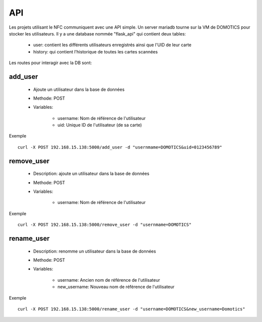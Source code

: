 API
====

Les projets utilisant le NFC communiquent avec une API simple.
Un server mariadb tourne sur la VM de DOMOTICS pour stocker les utilisateurs.
Il y a une database nommée "flask_api" qui contient deux tables:
    - user: contient les différents utilisateurs enregistrés ainsi que l'UID de leur carte
    - history: qui contient l'historique de toutes les cartes scannées

Les routes pour interagir avec la DB sont:

add_user
^^^^^^^^
    - Ajoute un utilisateur dans la base de données

    - Methode: POST

    - Variables:

        - username: Nom de référence de l'utilisateur
        - uid: Unique ID de l'utilisateur (de sa carte)

Exemple ::

    curl -X POST 192.168.15.138:5000/add_user -d "usernmame=DOMOTICS&uid=0123456789"

remove_user
^^^^^^^^^^^

    - Description: ajoute un utilisateur dans la base de données

    - Methode: POST

    - Variables:

        - username: Nom de référence de l'utilisateur

Exemple ::

    curl -X POST 192.168.15.138:5000/remove_user -d "usernmame=DOMOTICS"

rename_user
^^^^^^^^^^^

    - Description: renomme un utilisateur dans la base de données

    - Methode: POST

    - Variables:

        - username: Ancien nom de référence de l'utilisateur
        - new_username: Nouveau nom de référence de l'utilisateur

Exemple ::

    curl -X POST 192.168.15.138:5000/rename_user -d "username=DOMOTICS&new_username=Domotics"
